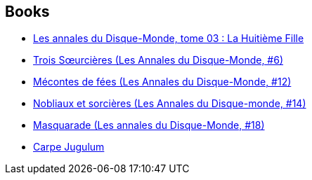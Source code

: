 :jbake-type: post
:jbake-status: published
:jbake-title: Discworld - Witches
:jbake-tags: serie
:jbake-date: 2002-12-13
:jbake-depth: ../../
:jbake-uri: goodreads/series/Discworld_-_Witches.adoc
:jbake-source: https://www.goodreads.com/series/109517
:jbake-style: goodreads goodreads-serie no-index

## Books
* link:../books/9782266080699.html[Les annales du Disque-Monde, tome 03 : La Huitième Fille]
* link:../books/9782266091343.html[Trois Sœurcières (Les Annales du Disque-Monde, #6)]
* link:../books/9782266121361.html[Mécontes de fées (Les Annales du Disque-Monde, #12)]
* link:../books/9782266131797.html[Nobliaux et sorcières (Les Annales du Disque-monde, #14)]
* link:../books/9782266148047.html[Masquarade (Les annales du Disque-Monde, #18)]
* link:../books/9782266194044.html[Carpe Jugulum]
